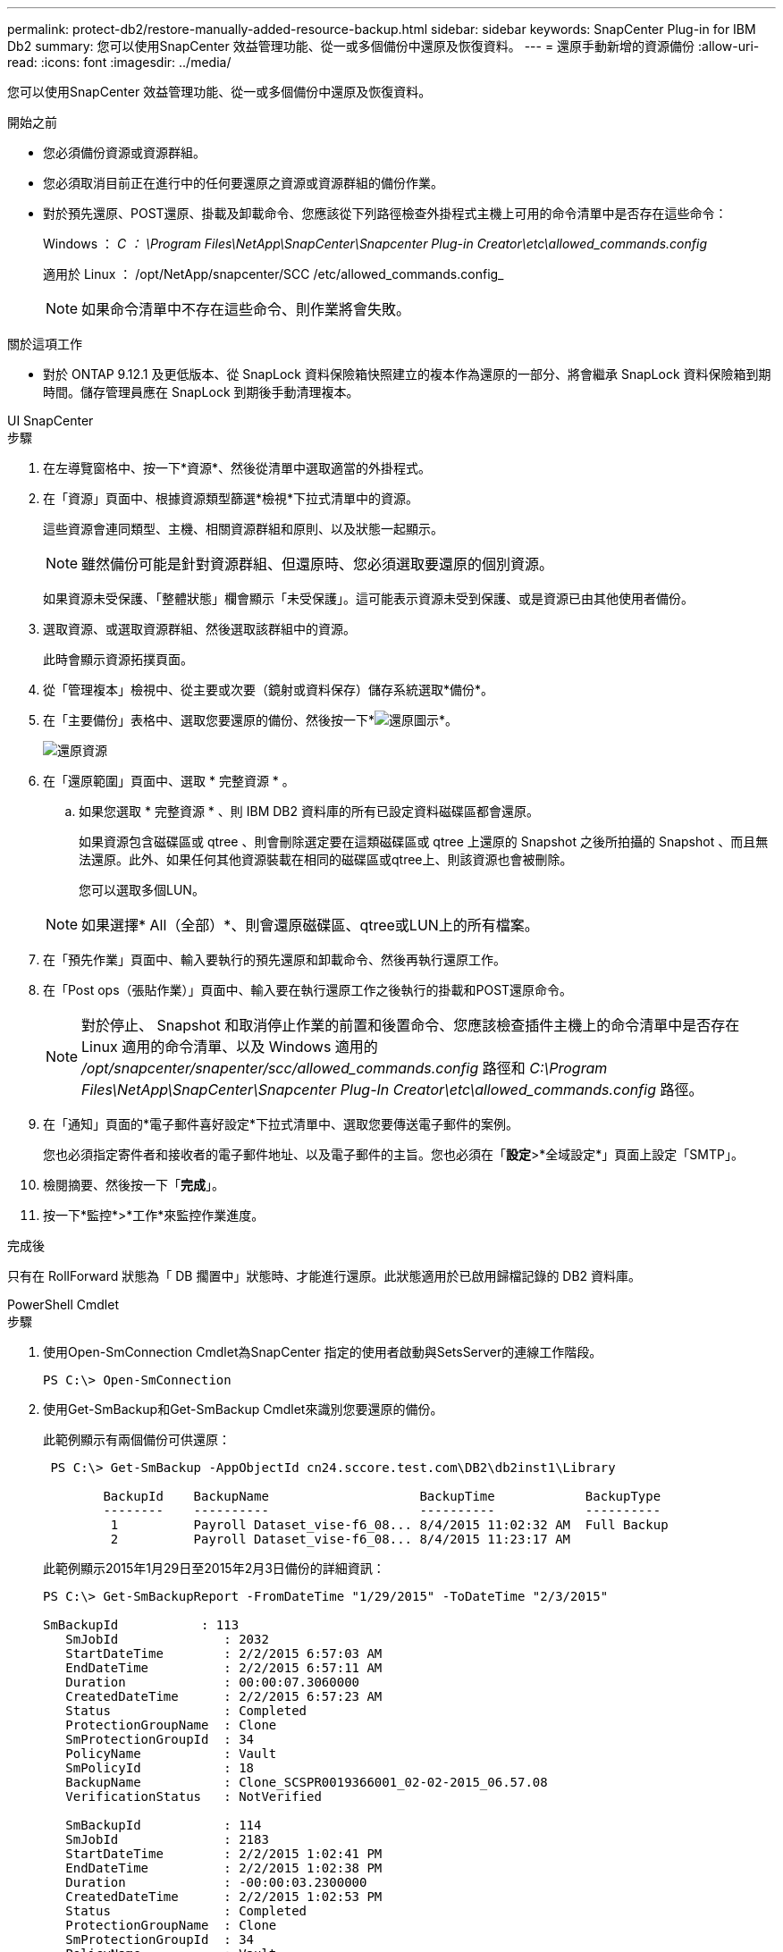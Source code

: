 ---
permalink: protect-db2/restore-manually-added-resource-backup.html 
sidebar: sidebar 
keywords: SnapCenter Plug-in for IBM Db2 
summary: 您可以使用SnapCenter 效益管理功能、從一或多個備份中還原及恢復資料。 
---
= 還原手動新增的資源備份
:allow-uri-read: 
:icons: font
:imagesdir: ../media/


[role="lead"]
您可以使用SnapCenter 效益管理功能、從一或多個備份中還原及恢復資料。

.開始之前
* 您必須備份資源或資源群組。
* 您必須取消目前正在進行中的任何要還原之資源或資源群組的備份作業。
* 對於預先還原、POST還原、掛載及卸載命令、您應該從下列路徑檢查外掛程式主機上可用的命令清單中是否存在這些命令：
+
Windows ： _C ： \Program Files\NetApp\SnapCenter\Snapcenter Plug-in Creator\etc\allowed_commands.config_

+
適用於 Linux ： /opt/NetApp/snapcenter/SCC /etc/allowed_commands.config_

+

NOTE: 如果命令清單中不存在這些命令、則作業將會失敗。



.關於這項工作
* 對於 ONTAP 9.12.1 及更低版本、從 SnapLock 資料保險箱快照建立的複本作為還原的一部分、將會繼承 SnapLock 資料保險箱到期時間。儲存管理員應在 SnapLock 到期後手動清理複本。


[role="tabbed-block"]
====
.UI SnapCenter
--
.步驟
. 在左導覽窗格中、按一下*資源*、然後從清單中選取適當的外掛程式。
. 在「資源」頁面中、根據資源類型篩選*檢視*下拉式清單中的資源。
+
這些資源會連同類型、主機、相關資源群組和原則、以及狀態一起顯示。

+

NOTE: 雖然備份可能是針對資源群組、但還原時、您必須選取要還原的個別資源。

+
如果資源未受保護、「整體狀態」欄會顯示「未受保護」。這可能表示資源未受到保護、或是資源已由其他使用者備份。

. 選取資源、或選取資源群組、然後選取該群組中的資源。
+
此時會顯示資源拓撲頁面。

. 從「管理複本」檢視中、從主要或次要（鏡射或資料保存）儲存系統選取*備份*。
. 在「主要備份」表格中、選取您要還原的備份、然後按一下*image:../media/restore_icon.gif["還原圖示"]*。
+
image::../media/restoring_resource.gif[還原資源]

. 在「還原範圍」頁面中、選取 * 完整資源 * 。
+
.. 如果您選取 * 完整資源 * 、則 IBM DB2 資料庫的所有已設定資料磁碟區都會還原。
+
如果資源包含磁碟區或 qtree 、則會刪除選定要在這類磁碟區或 qtree 上還原的 Snapshot 之後所拍攝的 Snapshot 、而且無法還原。此外、如果任何其他資源裝載在相同的磁碟區或qtree上、則該資源也會被刪除。

+
您可以選取多個LUN。



+

NOTE: 如果選擇* All（全部）*、則會還原磁碟區、qtree或LUN上的所有檔案。

. 在「預先作業」頁面中、輸入要執行的預先還原和卸載命令、然後再執行還原工作。
. 在「Post ops（張貼作業）」頁面中、輸入要在執行還原工作之後執行的掛載和POST還原命令。
+

NOTE: 對於停止、 Snapshot 和取消停止作業的前置和後置命令、您應該檢查插件主機上的命令清單中是否存在 Linux 適用的命令清單、以及 Windows 適用的 _/opt/snapcenter/snapenter/scc/allowed_commands.config_ 路徑和 _C:\Program Files\NetApp\SnapCenter\Snapcenter Plug-In Creator\etc\allowed_commands.config_ 路徑。

. 在「通知」頁面的*電子郵件喜好設定*下拉式清單中、選取您要傳送電子郵件的案例。
+
您也必須指定寄件者和接收者的電子郵件地址、以及電子郵件的主旨。您也必須在「*設定*>*全域設定*」頁面上設定「SMTP」。

. 檢閱摘要、然後按一下「*完成*」。
. 按一下*監控*>*工作*來監控作業進度。


.完成後
只有在 RollForward 狀態為「 DB 擱置中」狀態時、才能進行還原。此狀態適用於已啟用歸檔記錄的 DB2 資料庫。

--
.PowerShell Cmdlet
--
.步驟
. 使用Open-SmConnection Cmdlet為SnapCenter 指定的使用者啟動與SetsServer的連線工作階段。
+
[listing]
----
PS C:\> Open-SmConnection
----
. 使用Get-SmBackup和Get-SmBackup Cmdlet來識別您要還原的備份。
+
此範例顯示有兩個備份可供還原：

+
[listing]
----
 PS C:\> Get-SmBackup -AppObjectId cn24.sccore.test.com\DB2\db2inst1\Library

        BackupId    BackupName                    BackupTime            BackupType
        --------    ----------                    ----------            ----------
         1          Payroll Dataset_vise-f6_08... 8/4/2015 11:02:32 AM  Full Backup
         2          Payroll Dataset_vise-f6_08... 8/4/2015 11:23:17 AM
----
+
此範例顯示2015年1月29日至2015年2月3日備份的詳細資訊：

+
[listing]
----
PS C:\> Get-SmBackupReport -FromDateTime "1/29/2015" -ToDateTime "2/3/2015"

SmBackupId           : 113
   SmJobId              : 2032
   StartDateTime        : 2/2/2015 6:57:03 AM
   EndDateTime          : 2/2/2015 6:57:11 AM
   Duration             : 00:00:07.3060000
   CreatedDateTime      : 2/2/2015 6:57:23 AM
   Status               : Completed
   ProtectionGroupName  : Clone
   SmProtectionGroupId  : 34
   PolicyName           : Vault
   SmPolicyId           : 18
   BackupName           : Clone_SCSPR0019366001_02-02-2015_06.57.08
   VerificationStatus   : NotVerified

   SmBackupId           : 114
   SmJobId              : 2183
   StartDateTime        : 2/2/2015 1:02:41 PM
   EndDateTime          : 2/2/2015 1:02:38 PM
   Duration             : -00:00:03.2300000
   CreatedDateTime      : 2/2/2015 1:02:53 PM
   Status               : Completed
   ProtectionGroupName  : Clone
   SmProtectionGroupId  : 34
   PolicyName           : Vault
   SmPolicyId           : 18
   BackupName           : Clone_SCSPR0019366001_02-02-2015_13.02.45
   VerificationStatus   : NotVerified
----
. 使用Restore-SmBackup Cmdlet從備份還原資料。
+

NOTE: AppObjectId 為「 Host\Plugin\UID 」、其中 UID = <instance_name> 用於手動探索的 DB2 執行個體資源、而 UID = <instance_name> = <databse_name> 用於 IBM DB2 資料庫資源。您可以從Get-smResources Cmdlet取得資源ID。

+
[listing]
----
Get-smResources  -HostName cn24.sccore.test.com  -PluginCode DB2
----
+
本範例說明如何從主要儲存設備還原資料庫：

+
[listing]
----
Restore-SmBackup -PluginCode DB2 -AppObjectId cn24.sccore.test.com\DB2\db2inst1\DB01 -BackupId 3
----
+
本範例說明如何從次要儲存設備還原資料庫：

+
[listing]
----
Restore-SmBackup -PluginCode 'DB2' -AppObjectId cn24.sccore.test.com\DB2\db2inst1\DB01 -BackupId 399 -Confirm:$false  -Archive @( @{"Primary"="<Primary Vserver>:<PrimaryVolume>";"Secondary"="<Secondary Vserver>:<SecondaryVolume>"})
----
+
您可以執行_Get-Help命令name_來取得可搭配Cmdlet使用之參數及其說明的相關資訊。或者、您也可以參閱 https://docs.netapp.com/us-en/snapcenter-cmdlets/index.html["《軟件指令程式參考指南》SnapCenter"^]。



--
====